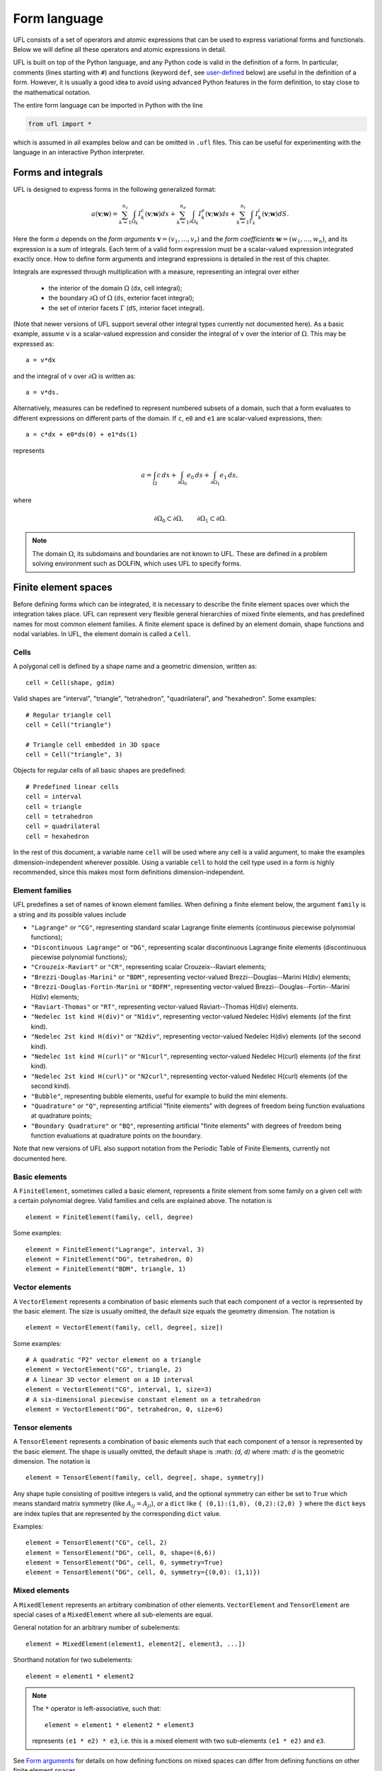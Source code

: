 *************
Form language
*************

UFL consists of a set of operators and atomic expressions that can be
used to express variational forms and functionals.  Below we will define
all these operators and atomic expressions in detail.

UFL is built on top of the Python language, and any Python code is
valid in the definition of a form.
In particular, comments (lines starting with ``#``) and functions
(keyword ``def``, see user-defined_
below) are useful in the definition of a form.  However, it is usually a
good idea to avoid using advanced Python features in the form definition,
to stay close to the mathematical notation.

The entire form language can be imported in Python with the line

.. code-block:: python

   from ufl import *

which is assumed in all examples below and can be omitted in ``.ufl``
files.  This can be useful for experimenting with the language in an
interactive Python interpreter.


Forms and integrals
===================

UFL is designed to express forms in the following generalized format:

.. math::

   a(\mathbf{v}; \mathbf{w})
      =
          \sum_{k=1}^{n_c} \int_{\Omega_k}
                I^c_k(\mathbf{v}; \mathbf{w}) dx
         +     \sum_{k=1}^{n_e} \int_{\partial\Omega_k}
                I^e_k(\mathbf{v}; \mathbf{w}) ds
         +     \sum_{k=1}^{n_i} \int_{\Gamma_k}
                I^i_k(\mathbf{v}; \mathbf{w}) dS.

Here the form :math:`a` depends on the *form arguments* :math:`\mathbf{v} = (v_1,
\ldots, v_r)` and the *form coefficients* :math:`\mathbf{w} = (w_1, \ldots, w_n)`,
and its expression is a sum of integrals.  Each term of a valid form
expression must be a scalar-valued expression integrated exactly once. How
to define form arguments and integrand expressions is detailed in the
rest of this chapter.

Integrals are expressed through multiplication with a measure,
representing an integral over either

    * the interior of the domain :math:`\Omega` (``dx``, cell integral);

    * the boundary :math:`\partial\Omega` of :math:`\Omega` (``ds``, exterior facet integral);

    * the set of interior facets :math:`\Gamma` (``dS``, interior facet integral).

(Note that newer versions of UFL support several other integral
types currently not documented here).
As a basic example, assume ``v`` is a scalar-valued expression and
consider the integral of ``v`` over the interior of :math:`\Omega`. This
may be expressed as::

  a = v*dx

and the integral of ``v`` over :math:`\partial\Omega` is written as::

  a = v*ds.

Alternatively, measures can be redefined to represent numbered subsets of
a domain, such that a form evaluates to different expressions on different
parts of the domain.  If ``c``, ``e0`` and ``e1`` are scalar-valued
expressions, then::

  a = c*dx + e0*ds(0) + e1*ds(1)

represents

.. math::

   a = \int_\Omega c\,dx + \int_{\partial\Omega_0} e_0 \, ds + \int_{\partial\Omega_1} e_1 \, ds,

where

.. math::

   \partial\Omega_0 \subset \partial\Omega, \qquad \partial\Omega_1 \subset \partial\Omega.

.. note::

    The domain :math:`\Omega`, its subdomains and boundaries are not known
    to UFL. These are defined in a problem solving environment such as DOLFIN,
    which uses UFL to specify forms.


Finite element spaces
=====================

Before defining forms which can be integrated, it is necessary to describe
the finite element spaces over which the integration takes place.
UFL can represent very flexible general hierarchies of mixed finite elements,
and has predefined names for most common element families.
A finite element space is defined by an element domain, shape functions and nodal variables.
In UFL, the element domain is called a ``Cell``.

Cells
-----

A polygonal cell is defined by a shape name and a geometric dimension, written as::

  cell = Cell(shape, gdim)

Valid shapes are "interval", "triangle", "tetrahedron", "quadrilateral",
and "hexahedron".  Some examples::

  # Regular triangle cell
  cell = Cell("triangle")

  # Triangle cell embedded in 3D space
  cell = Cell("triangle", 3)

Objects for regular cells of all basic shapes are predefined::

  # Predefined linear cells
  cell = interval
  cell = triangle
  cell = tetrahedron
  cell = quadrilateral
  cell = hexahedron

In the rest of this document, a variable name ``cell`` will be used where
any cell is a valid argument, to make the examples dimension-independent
wherever possible.  Using a variable ``cell`` to hold the cell type used
in a form is highly recommended, since this makes most form definitions
dimension-independent.


Element families
----------------

UFL predefines a set of names of known element families.  When defining
a finite element below, the argument ``family`` is a string and its
possible values include

* ``"Lagrange"`` or ``"CG"``, representing standard scalar
  Lagrange finite elements (continuous piecewise polynomial functions);

* ``"Discontinuous Lagrange"`` or ``"DG"``, representing
  scalar discontinuous Lagrange finite elements (discontinuous piecewise
  polynomial functions);

* ``"Crouzeix-Raviart"`` or ``"CR"``, representing scalar
  Crouzeix--Raviart elements;

* ``"Brezzi-Douglas-Marini"`` or ``"BDM"``, representing
  vector-valued Brezzi--Douglas--Marini H(div) elements;

* ``"Brezzi-Douglas-Fortin-Marini`` or ``"BDFM"``, representing
  vector-valued Brezzi--Douglas--Fortin--Marini H(div) elements;

* ``"Raviart-Thomas"`` or ``"RT"``, representing
  vector-valued Raviart--Thomas H(div) elements.

* ``"Nedelec 1st kind H(div)"`` or ``"N1div"``,
  representing vector-valued Nedelec H(div) elements
  (of the first kind).

* ``"Nedelec 2st kind H(div)"`` or ``"N2div"``,
  representing vector-valued Nedelec H(div) elements
  (of the second kind).

* ``"Nedelec 1st kind H(curl)"`` or ``"N1curl"``, representing
  vector-valued Nedelec H(curl) elements
  (of the first kind).

* ``"Nedelec 2st kind H(curl)"`` or ``"N2curl"``,
  representing vector-valued Nedelec H(curl) elements
  (of the second kind).

* ``"Bubble"``,
  representing bubble elements, useful for example to build the mini elements.

* ``"Quadrature"`` or ``"Q"``, representing artificial "finite elements"
  with degrees of freedom being function evaluations at quadrature points;

* ``"Boundary Quadrature"`` or ``"BQ"``, representing artificial
  "finite elements" with degrees of freedom being function evaluations
  at quadrature points on the boundary.

Note that new versions of UFL also support notation from the Periodic Table
of Finite Elements, currently not documented here.


Basic elements
--------------

A ``FiniteElement``, sometimes called a basic element, represents a
finite element from some family on a given cell with a certain polynomial
degree. Valid families and cells are explained above.
The notation is

::

  element = FiniteElement(family, cell, degree)

Some examples::

  element = FiniteElement("Lagrange", interval, 3)
  element = FiniteElement("DG", tetrahedron, 0)
  element = FiniteElement("BDM", triangle, 1)


Vector elements
---------------

A ``VectorElement`` represents a combination of basic elements such that
each component of a vector is represented by the basic element. The size
is usually omitted, the default size equals the geometry dimension.
The notation is

::

  element = VectorElement(family, cell, degree[, size])

Some examples::

  # A quadratic "P2" vector element on a triangle
  element = VectorElement("CG", triangle, 2)
  # A linear 3D vector element on a 1D interval
  element = VectorElement("CG", interval, 1, size=3)
  # A six-dimensional piecewise constant element on a tetrahedron
  element = VectorElement("DG", tetrahedron, 0, size=6)


Tensor elements
---------------

A ``TensorElement`` represents a combination of basic elements such that
each component of a tensor is represented by the basic element. The
shape is usually omitted, the default shape is :math: `(d, d)` where :math: `d`
is the geometric dimension. The notation is

::

  element = TensorElement(family, cell, degree[, shape, symmetry])

Any shape tuple consisting of positive integers is valid,
and the optional symmetry can either be set to ``True``
which means standard matrix symmetry (like :math:`A_{ij} = A_{ji}`),
or a ``dict`` like ``{ (0,1):(1,0), (0,2):(2,0) }``
where the ``dict`` keys are index tuples that are
represented by the corresponding ``dict`` value.

Examples::

  element = TensorElement("CG", cell, 2)
  element = TensorElement("DG", cell, 0, shape=(6,6))
  element = TensorElement("DG", cell, 0, symmetry=True)
  element = TensorElement("DG", cell, 0, symmetry={(0,0): (1,1)})


Mixed elements
--------------

A ``MixedElement`` represents an arbitrary combination of other elements.
``VectorElement`` and ``TensorElement`` are special cases of a
``MixedElement`` where all sub-elements are equal.

General notation for an arbitrary number of subelements::

  element = MixedElement(element1, element2[, element3, ...])

Shorthand notation for two subelements::

  element = element1 * element2

.. note::

    The ``*`` operator is left-associative, such that::

      element = element1 * element2 * element3

    represents ``(e1 * e2) * e3``, i.e. this is a mixed element with two
    sub-elements ``(e1 * e2)`` and ``e3``.

See `Form arguments`_ for details on how defining
functions on mixed spaces can differ from defining functions on other
finite element spaces.

Examples::

  # Taylor-Hood element
  V = VectorElement("Lagrange", cell, 2)
  P = FiniteElement("Lagrange", cell, 1)
  TH = V * P

  # A tensor-vector-scalar element
  T = TensorElement("Lagrange", cell, 2, symmetry=True)
  V = VectorElement("Lagrange", cell, 1)
  P = FiniteElement("DG", cell, 0)
  ME = MixedElement(T, V, P)

EnrichedElement
---------------

The data type ``EnrichedElement`` represents the vector sum of two
(or more) finite elements.

Example: The Mini element can be constructed as

::

  P1 = VectorElement("Lagrange", "triangle", 1)
  B  = VectorElement("Bubble", "triangle", 3)
  Q  = FiniteElement("Lagrange", "triangle", 1)

  Mini = (P1 + B) * Q

Form arguments
==============

Form arguments are divided in two groups, arguments and
coefficients.  An ``Argument`` represents an
arbitrary basis function in a given discrete finite element space,
while a ``Coefficient`` represents a function in a discrete finite
element space that will be provided by the user at a later stage. The
number of ``Argument``\ s that occur in a ``Form`` equals
the "arity" of the form.

Basis functions
---------------

The data type ``Argument`` represents a basis function on a
given finite element. An ``Argument`` must be created for a
previously declared finite element (simple or mixed)::

  v = Argument(element)

Note that more than one ``Argument`` can be declared for the same
``FiniteElement``. Basis functions are associated with the arguments of
a multilinear form in the order of declaration.

For a ``MixedElement``, the function ``Arguments`` can be used to
construct tuples of ``Argument``\ s, as illustrated here for a mixed
Taylor--Hood element::

  v, q = Arguments(TH)
  u, p = Arguments(TH)

For a ``Argument`` on a ``MixedElement`` (or ``VectorElement``
or ``TensorElement``), the function ``split`` can be used to extract
basis function values on subspaces, as illustrated here for a mixed
Taylor--Hood element::

  vq = Argument(TH)
  v, q = split(up)

This is equivalent to the previous use of ``Arguments``::

  v, q = Arguments(TH)

For convenience, ``TestFunction`` and ``TrialFunction`` are special
instances of ``Argument`` with the property that a ``TestFunction``
will always be the first argument in a form and ``TrialFunction`` will
always be the second argument in a form (order of declaration does
not matter).  Their usage is otherwise the same as for ``Argument``::

  v = TestFunction(element)
  u = TrialFunction(element)
  v, q = TestFunctions(TH)
  u, p = TrialFunctions(TH)


Meshes and function spaces
--------------------------

Note that newer versions of UFL introduce the concept of a
Mesh and a FunctionSpace. These are currently not documented here.


Coefficient functions
---------------------

The data type ``Coefficient`` represents a function belonging to a given
finite element space, that is, a linear combination of basis functions
of the finite element space. A ``Coefficient`` must be declared for a
previously declared ``FiniteElement``::

  f = Coefficient(element)

Note that the order in which ``Coefficient``\ s are declared is important,
directly reflected in the ordering they have among the arguments to each
``Form`` they are part of.

``Coefficient`` is used to represent user-defined functions, including, e.g.,
source terms, body forces, variable coefficients and stabilization terms.
UFL treats each ``Coefficient`` as a linear combination of unknown basis
functions with unknown coefficients, that is, UFL knows nothing about
the concrete basis functions of the element and nothing about the value
of the function.

.. note::

    Note that more than one function can be declared for the same
    ``FiniteElement``. The following example declares two ``Argument``\ s
    and two ``Coefficient``\ s for the same ``FiniteElement``::

      v = Argument(element)
      u = Argument(element)
      f = Coefficient(element)
      g = Coefficient(element)

For a ``Coefficient`` on a ``MixedElement`` (or ``VectorElement`` or
``TensorElement``), the function ``split`` can be used to extract function
values on subspaces, as illustrated here for a mixed Taylor--Hood element::

  up = Coefficient(TH)
  u, p = split(up)

There is a shorthand for this, whose use is similar to ``Arguments``, called
``Coefficients``::

  u, p = Coefficients(TH)

Spatially constant (or discontinuous piecewise constant) functions can
conveniently be represented by ``Constant``, ``VectorConstant``, and
``TensorConstant``::

  c0 = Constant(cell)
  v0 = VectorConstant(cell)
  t0 = TensorConstant(cell)

These three lines are equivalent with first defining
DG0 elements and then defining a ``Coefficient``
on each, illustrated here::

  DG0 = FiniteElement("Discontinuous Lagrange", cell, 0)
  DG0v = VectorElement("Discontinuous Lagrange", cell, 0)
  DG0t = TensorElement("Discontinuous Lagrange", cell, 0)

  c1 = Coefficient(DG0)
  v1 = Coefficient(DG0v)
  t1 = Coefficient(DG0t)

Basic Datatypes
===============

UFL expressions can depend on some other quantities in addition to the
functions and basis functions described above.

Literals and geometric quantities
---------------------------------

Some atomic quantities are derived from the cell.  For example, the
(global) spatial coordinates are available as a vector valued expression
``SpatialCoordinate(cell)``::

  # Linear form for a load vector with a sin(y) coefficient
  v = TestFunction(element)
  x = SpatialCoordinate(cell)
  L = sin(x[1])*v*dx

Another quantity is the (outwards pointing) facet normal ``FacetNormal(cell)``.
The normal vector is only defined on the boundary, so it can't be used
in a cell integral.

Example functional ``M``, an integral of the normal component of a
function ``g`` over the boundary::

  n = FacetNormal(cell)
  g = Coefficient(VectorElement("CG", cell, 1))
  M = dot(n, g)*ds

Python scalars (int, float) can be used anywhere a scalar expression
is allowed. Another literal constant type is ``Identity`` which
represents an :math:`n\times n` unit matrix of given size :math:`n`,
as in this example::

  # Geometric dimension
  d = cell.geometric_dimension()

  # d x d identiy matrix
  I = Identity(d)

  # Kronecker delta
  delta_ij = I[i,j]


Indexing and tensor components
==============================

UFL supports index notation, which is often a convenient way to
express forms. The basic principle of index notation is that summation
is implicit over indices repeated twice in each term of an expression.
The following examples illustrate the index notation, assuming that
each of the variables ``i`` and ``j`` has been declared as
a free ``Index``:

* ``v[i]*w[i]``: :math:`\sum_{i=0}^{n-1} v_i w_i = \mathbf{v}\cdot\mathbf{w}`

* ``Dx(v, i)*Dx(w, i)``:
  :math:`\sum_{i=0}^{d-1} \frac{\partial v}{\partial x_i} \frac{\partial w}{\partial x_i}
  = \nabla v \cdot \nabla w`

* ``Dx(v[i], i)``: :math:`\sum_{i=0}^{d-1}
  \frac{\partial v_i}{\partial x_i} = \nabla \cdot v`

* ``Dx(v[i], j)*Dx(w[i], j)``: :math:`\sum_{i=0}^{n-1} \sum_{j=0}^{d-1}
  \frac{\partial v_i}{\partial x_j} \frac{\partial w_i}{\partial x_j}
  = \nabla \mathbf{v} : \nabla \mathbf{w}`

Here we will try to very briefly summarize the basic concepts of tensor
algebra and index notation, just enough to express the operators in UFL.

Assuming an Euclidean space in :math:`d` dimensions with :math:`1 \le
d \le 3`, and a set of orthonormal basis vectors :math:`\mathbf{i}_i` for :math:`i
\in {0, \ldots, d-1 }`, we can define the dot product of any two basis
functions as

.. math::

   \mathbf{i}_{i} \cdot \mathbf{i}_{j} = \delta_{ij},

where :math:`\delta_{ij}` is the Kronecker delta

.. math::

   \delta_{ij}
   \equiv
   \begin{cases}
   1, \quad i = j, \\
   0, \quad \text{otherwise}.
   \end{cases}

A rank 1 tensor (vector) quantity :math:`\mathbf{v}` can be represented in
terms of unit vectors and its scalar components in that basis.  In tensor
algebra it is common to assume implicit summation over indices repeated
twice in a product:

.. math::

   \mathbf{v} = v_k \mathbf{i}_k \equiv \sum_k v_k \mathbf{i}_k.

Similarly, a rank two tensor (matrix) quantity :math:`\mathbf{A}` can
be represented in terms of unit matrices, that is outer products of
unit vectors:

.. math::

   \mathbf{A} = A_{ij} \mathbf{i}_i \mathbf{i}_j \equiv \sum_i \sum_j A_{ij} \mathbf{i}_i \mathbf{i}_j .

This generalizes to tensors of arbitrary rank:

.. math::

   \mathcal{C} &= C_\iota \mathbf{i}_{\iota_0} \otimes \cdots \otimes \mathbf{i}_{\iota_{r-1}} \\
    &\equiv \sum_{\iota_0} \cdots \sum_{\iota_{r-1}}
    C_\iota \mathbf{i}_{\iota_0}\otimes\cdots \otimes \mathbf{i}_{\iota_{r-1}},

where :math:`\mathcal{C}` is a rank :math:`r` tensor and :math:`\iota`
is a multi-index of length :math:`r`.

When writing equations on paper, a mathematician can easily switch
between the :math:`\mathbf{v}` and :math:`v_i` representations without
stating it explicitly. This is possible because of flexible notation
and conventions. In a programming language, we can't use the boldface
notation which associates :math:`\mathbf{v}` and :math:`v` by convention,
and we can't always interpret such conventions unambiguously.  Therefore,
UFL requires that an expression is explicitly mapped from its tensor
representation (:math:`\mathbf{v}`, :math:`\mathbf{A}`) to its component
representation (:math:`v_i`, :math:`A_{ij}`) and back.  This is done using
``Index`` objects, the indexing operator (``v[i]``) and the function
``as_tensor``.  More details on these follow.

In the following descriptions of UFL operator syntax, i-l and p-s are
assumed to be predefined indices, and unless otherwise specified the name
v refers to some vector valued expression, and the name A refers to some
matrix valued expression.  The name C refers to a tensor expression of
arbitrary rank.

Defining indices
----------------

A set of indices ``i``, ``j``, ``k``, ``l`` and ``p``, ``q``, ``r``,
``s`` are predefined, and these should be enough for many applications.
Examples will usually use these objects instead of creating new ones to
conserve space.

The data type ``Index`` represents an index used for subscripting
derivatives or taking components of non-scalar expressions.
To create indices you can either make a single one using ``Index()``
or make several at once conveniently using ``indices(n)``::

  i = Index()
  j, k, l = indices(3)

Each of these represents an ``index range`` determined by the context;
if used to subscript a tensor-valued expression, the range is given
by the shape of the expression, and if used to subscript a derivative,
the range is given by the dimension :math:`d` of the underlying shape
of the finite element space.  As we shall see below, indices can be a
powerful tool when used to define forms in tensor notation.


.. note:: Advanced usage

  If using UFL inside DOLFIN or another larger programming environment,
  it is a good idea to define your indices explicitly just before your
  form uses them, to avoid name collisions.  The definition of the
  predefined indices is simply::

    i, j, k, l = indices(4)
    p, q, r, s = indices(4)

.. note:: Advanced usage

  Note that in the old FFC notation, the definition ::

    i = Index(0)

  meant that the value of the index remained constant.  This does not mean
  the same in UFL, and this notation is only meant for internal usage.
  Fixed indices are simply integers instead::

    i = 0


Taking components of tensors
----------------------------

Basic fixed indexing of a vector valued expression v or matrix valued
expression A:

* ``v[0]``: component access, representing the scalar value of the first
  component of v

* ``A[0,1]``: component access, representing the scalar value of the
  first row, second column of A


Basic indexing:

* ``v[i]``: component access, representing the scalar value of some
  component of v
* ``A[i,j]``: component access, representing the scalar value of some
  component i,j of A

More advanced indexing:

* ``A[i,0]``: component access, representing the scalar value of some
  component i of the first column of A

* ``A[i,:]``: row access, representing some row i of A, i.e. rank(A[i,:]) == 1

* ``A[:,j]``: column access, representing some column j of A,
  i.e. rank(A[:,j]) == 1

* ``C[...,0]``: subtensor access, representing the subtensor of A with
  the last axis fixed, e.g., A[...,0] == A[:,0]

* ``C[j,...]``: subtensor access, representing the subtensor of A with
  the first axis fixed, e.g., A[j,...] == A[j,:]


Making tensors from components
------------------------------

If you have expressions for scalar components of a tensor and wish to
convert them to a tensor, there are two ways to do it. If you have a
single expression with free indices that should map to tensor axes,
like mapping :math:`v_k` to :math:`\mathbf{v}` or :math:`A_{ij}` to
:math:`\mathbf{A}`, the following examples show how this is done::

  vk = Identity(cell.geometric_dimension())[0,k]
  v = as_tensor(vk, (k,))

  Aij = v[i]*u[j]
  A = as_tensor(Aij, (i,j))

Here ``v`` will represent unit vector :math:`\mathbf{i}_0`, and ``A``
will represent the outer product of ``v`` and ``u``.

If you have multiple expressions without indices, you can build tensors
from them just as easily, as illustrated here::

  v = as_vector([1.0, 2.0, 3.0])
  A = as_matrix([[u[0], 0], [0, u[1]]])
  B = as_matrix([[a+b for b in range(2)] for a in range(2)])

Here ``v``, ``A`` and ``B`` will represent the expressions

.. math::

   \mathbf{v} &= \mathbf{i}_0 + 2 \mathbf{i}_1 + 3 \mathbf{i}_2, \\
   \mathbf{A} &= \begin{bmatrix} u_0 & 0 \\ 0 & u_1 \end{bmatrix}, \\
   \mathbf{B} &= \begin{bmatrix} 0 & 1 \\ 1 & 2 \end{bmatrix}.

Note that the function ``as_tensor`` generalizes from vectors to tensors
of arbitrary rank, while the alternative functions ``as_vector`` and
``as_matrix`` work the same way but are only for constructing vectors
and matrices.  They are included for readability and convenience.


Implicit summation
------------------

Implicit summation can occur in only a few situations.  A product of
two terms that shares the same free index is implicitly treated as a
sum over that free index:

* ``v[i]*v[i]``: :math:`\sum_i v_i v_i`
* ``A[i,j]*v[i]*v[j]``: :math:`\sum_j (\sum_i A_{ij} v_i) v_j`

A tensor valued expression indexed twice with the same free index is
treated as a sum over that free index:

* ``A[i,i]``: :math:`\sum_i A_{ii}`
* ``C[i,j,j,i]``: :math:`\sum_i \sum_j C_{ijji}`

The spatial derivative, in the direction of a free index, of an expression
with the same free index, is treated as a sum over that free index:

* ``v[i].dx(i)``: :math:`\sum_i \frac{d(v_{i})}{dx_i}`
* ``A[i,j].dx(i)``: :math:`\sum_i \frac{d(A_{ij})}{dx_i}`

Note that these examples are some times written :math:`v_{i,i}` and
:math:`A_{ij,i}` in pen-and-paper index notation.


Basic algebraic operators
=========================

The basic algebraic operators ``+``, ``-``, ``*``, ``/`` can be used
freely on UFL expressions. They do have some requirements on their
operands, summarized here:

Addition or subtraction, ``a + b`` or ``a - b``:

* The operands ``a`` and ``b`` must have the same shape.
* The operands ``a`` and ``b`` must have the same set of free indices.

Division, ``a / b``:

* The operand ``b`` must be a scalar expression.

* The operand ``b`` must have no free indices.

* The operand ``a`` can be non-scalar with free indices, in which division
  represents scalar division of all components with the scalar ``b``.

Multiplication, ``a * b``:

* The only non-scalar operations allowed is scalar-tensor,
  matrix-vector and matrix-matrix multiplication.

* If either of the operands have any free indices, both must be scalar.

* If any free indices are repeated, summation is implied.


Basic nonlinear functions
=========================

Some basic nonlinear functions are also available, their meaning mostly
obvious.

* ``abs(f)``: the absolute value of f.

* ``sign(f)``: the sign of f (+1 or -1).

* ``pow(f, g)`` or ``f**g``: f to the power g, :math:`f^g`

* ``sqrt(f)``: square root, :math:`\sqrt{f}`

* ``exp(f)``: exponential of f

* ``ln(f)``: natural logarithm of f

* ``cos(f)``: cosine of f

* ``sin(f)``: sine of f

* ``tan(f)``: tangent of f

* ``cosh(f)``: hyperbolic cosine of f

* ``sinh(f)``: hyperbolic sine of f

* ``tanh(f)``: hyperbolic tangent of f

* ``acos(f)``: inverse cosine of f

* ``asin(f)``: inverse sine of f

* ``atan(f)``: inverse tangent of f

* ``atan2(f1, f2)``: inverse tangent of (f1/f2)

* ``erf(f)``: error function of f, :math:`{2\over\sqrt{\pi}} \int_0^f \exp(-t^2) \mathop{dt}`

* ``bessel_J(nu, f)``: Bessel function of the first kind, :math:`J_\nu(f)`

* ``bessel_Y(nu, f)``: Bessel function of the second kind, :math:`Y_\nu(f)`

* ``bessel_I(nu, f)``: Modified Bessel function of the first kind, :math:`I_\nu(f)`

* ``bessel_K(nu, f)``: Modified Bessel function of the second kind, :math:`K_\nu(f)`

These functions do not accept non-scalar operands or operands with free
indices or ``Argument`` dependencies.


Tensor algebra operators
========================

``transpose``
-------------

The transpose of a matrix A can be written as::

  AT = transpose(A)
  AT = A.T
  AT = as_matrix(A[i,j], (j,i))

The definition of the transpose is

.. math::

   \mathtt{AT[i,j]} \leftrightarrow (A^{\top})_{ij} = A_{ji}

For transposing higher order tensor expressions, index notation can
be used::

  AT = as_tensor(A[i,j,k,l], (l,k,j,i))

``tr``
------

The trace of a matrix A is the sum of the diagonal entries.  This can
be written as::

  t = tr(A)
  t = A[i,i]

The definition of the trace is

.. math::

  \mathtt{tr(A)} \leftrightarrow \mathrm{tr} \mathbf{A} = A_{ii} = \sum_{i=0}^{n-1} A_{ii}.

``dot``
-------

The dot product of two tensors a and b can be written::

  # General tensors
  f = dot(a, b)

  # Vectors a and b
  f = a[i]*b[i]

  # Matrices a and b
  f = as_matrix(a[i,k]*b[k,j], (i,j))

The definition of the dot product of unit vectors is (assuming an
orthonormal basis for a Euclidean space):

.. math::

  \mathbf{i}_i \cdot \mathbf{i}_j = \delta_{ij}

where :math:`\delta_{ij}` is the Kronecker delta function.
The dot product of higher order tensors follow from this, as illustrated
with the following examples.

An example with two vectors

.. math::

   \mathbf{v} \cdot \mathbf{u} = (v_i \mathbf{i}_i) \cdot (u_j \mathbf{i}_j)
        = v_i u_j (\mathbf{i}_i \cdot \mathbf{i}_j) = v_i u_j \delta_{ij} = v_i u_i

An example with a tensor of rank two

.. math::

  \mathbf{A} \cdot \mathbf{B}
  &= (A_{ij} \mathbf{i}_i \mathbf{i}_j) \cdot (B_{kl} \mathbf{i}_k \mathbf{i}_l) \\
  &= (A_{ij}B_{kl}) \mathbf{i}_i(\mathbf{i}_j \cdot \mathbf{i}_k) \mathbf{i}_l \\
  &= (A_{ij}B_{kl}\delta_{jk}) \mathbf{i}_i \mathbf{i}_l \\
  &= A_{ik}B_{kl} \mathbf{i}_i \mathbf{i}_l.

This is the same as a matrix-matrix multiplication.

An example with a vector and a tensor of rank two

.. math::

   \mathbf{v} \cdot \mathbf{A}
   &= (v_j \mathbf{i}_j) \cdot (A_{kl} \mathbf{i}_k \mathbf{i}_l) \\
   &= (v_j A_{kl}) (\mathbf{i}_j \cdot \mathbf{i}_k) \mathbf{i}_l \\
   &= (v_j A_{kl}\delta_{jk}) \mathbf{i}_l \\
   &= v_k A_{kl} \mathbf{i}_l

This is the same as a vector-matrix multiplication.

This generalizes to tensors of arbitrary rank:
the dot product applies to the last axis of a and the first axis of b.
The tensor rank of the product is rank(a)+rank(b)-2.

``inner``
---------

The inner product is a contraction over all axes of a and b, that is
the sum of all component-wise products.  The operands must have exactly the
same dimensions.  For two vectors it is equivalent to the dot product.

If :math:`\mathbf{A}` and :math:`\mathbf{B}` are rank two tensors and
:math:`\mathcal{C}` and :math:`\mathcal{D}` are rank 3 tensors
their inner products are

.. math::
   \mathbf{A} : \mathbf{B}   &= A_{ij} B_{ij}
   \\
   \mathcal{C} : \mathcal{D} &= C_{ijk} D_{ijk}

Using UFL notation, the following sets of declarations are equivalent::

  # Vectors
  f = dot(a, b)
  f = inner(a, b)
  f = a[i]*b[i]

  # Matrices
  f = inner(A, B)
  f = A[i,j]*B[i,j]

  # Rank 3 tensors
  f = inner(C, D)
  f = C[i,j,k]*D[i,j,k]


``outer``
---------

The outer product of two tensors a and b can be written::

  A = outer(a, b)

The general definition of the outer product of two tensors
:math:`\mathcal{C}` of rank :math:`r` and :math:`\mathcal{D}` of rank
:math:`s` is

.. math::

   \mathcal{C} \otimes \mathcal{D}
    =
    C_{\iota^a_0 \ldots \iota^a_{r-1}} D_{\iota^b_0 \ldots\iota^b_{s-1}}
    \mathbf{i}_{\iota^a_0}\otimes\cdots\otimes\mathbf{i}_{\iota^a_{r-2}}
    \otimes
    \mathbf{i}_{\iota^b_1} \otimes \cdots \otimes \mathbf{i}_{\iota^b_{s-1}}

Some examples with vectors and matrices are easier to understand:

.. math::

   \mathbf{v} \otimes \mathbf{u} = v_i u_j \mathbf{i}_i \mathbf{i}_j, \\
   \mathbf{v} \otimes \mathbf{B} = v_i B_{kl} \mathbf{i}_i \mathbf{i}_k \mathbf{i}_l, \\
   \mathbf{A} \otimes \mathbf{B} = A_{ij} B_{kl} \mathbf{i}_i \mathbf{i}_j \mathbf{i}_k \mathbf{i}_l .

The outer product of vectors is often written simply as

.. math::

   \mathbf{v} \otimes \mathbf{u} = \mathbf{v} \mathbf{u},

which is what we have done with :math:`\mathbf{i}_i \mathbf{i}_j` above.

The rank of the outer product is the sum of the ranks of the operands.

``cross``
---------

The operator ``cross`` accepts as arguments two logically vector-valued
expressions and returns a vector which is the cross product (vector
product) of the two vectors:

.. math::

   \mathtt{cross(v, w)} \leftrightarrow \mathbf{v} \times \mathbf{w}
  = (v_1 w_2 - v_2 w_1, v_2 w_0 - v_0 w_2, v_0 w_1 - v_1 w_0)

Note that this operator is only defined for vectors of length three.

``det``
-------

The determinant of a matrix A can be written as

::

  d = det(A)

``dev``
-------

The deviatoric part of matrix A can be written as

::

  B = dev(A)

The definition is

.. math::

  {\rm dev} \mathbf{A} = \mathbf{A} - \frac{\mathbf{A}_{ii}}{d} \mathbf{I}

where :math:`d` is the rank of matrix A and :math:`\mathbf{I}` is the identity matrix.

``sym``
-------

The symmetric part of A can be written as

::

  B = sym(A)

The definition is

.. math::

  {\rm sym} \mathbf{A} = \frac{1}{2}(\mathbf{A} + \mathbf{A}^T)

``skew``
--------

The skew symmetric part of A can be written as

::

  B = skew(A)

The definition is

.. math::

   {\rm skew} \mathbf{A} = \frac{1}{2}(\mathbf{A} - \mathbf{A}^T)


``cofac``
---------

The cofactor of a matrix A can be written as

::

  B = cofac(A)

The definition is

.. math::

   {\rm cofac} \mathbf{A} = \det (\mathbf{A}) \mathbf{A}^{-1}

The implementation of this is currently rather crude, with a hardcoded
symbolic expression for the cofactor.  Therefore, this is limited to 1x1,
2x2 and 3x3 matrices.

``inv``
-------

The inverse of matrix A can be written as

::

  Ainv = inv(A)

The implementation of this is currently rather crude, with a hardcoded
symbolic expression for the inverse.  Therefore, this is limited to 1x1,
2x2 and 3x3 matrices.


Differential Operators
======================

Three different kinds of derivatives are currently supported: spatial
derivatives, derivatives w.r.t. user defined variables, and derivatives
of a form or functional w.r.t. a function.


Basic spatial derivatives
-------------------------

Spatial derivatives hold a special physical meaning in partial differential equations
and there are several ways to express those. The basic way is::

  # Derivative w.r.t. x_2
  f = Dx(v, 2)
  f = v.dx(2)
  # Derivative w.r.t. x_i
  g = Dx(v, i)
  g = v.dx(i)

If ``v`` is a scalar expression, ``f`` here is the scalar derivative of
``v`` with respect to spatial direction :math:`z`.  If ``v`` has no free indices, ``g``
is the scalar derivative in spatial direction :math:`x_i`, and ``g``
has the free index ``i``.  This can be expressed compactly as :math:`v_{,i}`:

.. math::

   f = \frac{\partial v}{\partial x_2} = v_{,2}, \\
   g = \frac{\partial v}{\partial x_i} = v_{,i}.

If the expression to be differentiated w.r.t. :math:`x_i` has ``i``
as a free-index, implicit summation is implied::

  # Sum of derivatives w.r.t. x_i for all i
  g = Dx(v[i], i)
  g = v[i].dx(i)

Here ``g`` will represent the sum of derivatives
w.r.t. :math:`x_i` for all ``i``, that is

.. math::

   g = \sum_i \frac{\partial v}{\partial x_i} = v_{i,i}.

.. note::

    `v[i].dx(i)` and :math:`v_{i,i}` with compact notation denote implicit summation.


Compound spatial derivatives
----------------------------

UFL implements several common differential operators.  The notation is
simple and their names should be self-explanatory::

  Df = grad(f)
  df = div(f)
  cf = curl(v)
  rf = rot(f)

The operand ``f`` can have no free indices.

Gradient
--------

The gradient of a scalar :math:`u` is defined as

.. math::

   \mathrm{grad}(u) \equiv \nabla u =
   \sum_{k=0}^{d-1} \frac{\partial u}{\partial x_k} \mathbf{i}_k,

which is a vector of all spatial partial derivatives of :math:`u`.

The gradient of a vector :math:`\mathbf{v}` is defined as

.. math::

   \mathrm{grad}(\mathbf{v}) \equiv \nabla \mathbf{v}
   = \frac{\partial v_i}{\partial x_j} \mathbf{i}_i \mathbf{i}_j,

which, written componentwise, reads

.. math::

   \mathbf{A} = \nabla \mathbf{v}, \qquad A_{ij} = v_{i,j}

In general for a tensor :math:`\mathbf{A}` of rank :math:`r` the definition is

.. math::

   {\rm grad}(\mathbf{A}) \equiv \nabla \mathbf{A}
   = (\frac{\partial}{\partial x_i}) (A_\iota\mathbf{i}_{\iota_0}
   \otimes\cdots\otimes \mathbf{i}_{\iota_{r-1}}) \otimes \mathbf{i}_i
   = \frac{\partial A_\iota}{\partial x_i} \mathbf{i}_{\iota_0}
   \otimes \cdots \otimes \mathbf{i}_{\iota_{r-1}} \otimes \mathbf{i}_i,

where :math:`\iota` is a multi-index of length :math:`r`.

In UFL, the following pairs of declarations are equivalent::

  Dfi = grad(f)[i]
  Dfi = f.dx(i)

  Dvi = grad(v)[i, j]
  Dvi = v[i].dx(j)

  DAi = grad(A)[..., i]
  DAi = A.dx(i)

for a scalar expression ``f``, a vector expression ``v``, and a tensor
expression ``A`` of arbitrary rank.

Divergence
----------

The divergence of any nonscalar (vector or tensor) expression :math:`\mathbf{A}`
is defined as the contraction of the partial derivative over the last
axis of the expression.

The divergence of a vector :math:`\mathbf{v}` is defined as

.. math::

   \mathrm{div}(\mathbf{v}) \equiv \nabla\cdot\mathbf{v}
   = \sum_{k=0}^{d-1}\frac{\partial v_i}{\partial x_i}

In UFL, the following declarations are equivalent::

  dv = div(v)
  dv = v[i].dx(i)

  dA = div(A)
  dA = A[..., i].dx(i)

for a vector expression v and a tensor expression A.

Curl and rot
------------

The operator ``curl`` or ``rot`` accepts as argument a vector-valued expression
and returns its curl

.. math::

    \mathrm{curl}(\mathbf{v}) = \nabla \times \mathbf{v}
      = (\frac{\partial v_2}{\partial x_1} - \frac{\partial v_1}{\partial x_2},
      \frac{\partial v_0}{\partial x_2} - \frac{\partial v_2}{\partial x_0},
      \frac{\partial v_1}{\partial x_0} - \frac{\partial v_0}{\partial x_1}).

.. note::
    The `curl` or `rot` operator is only defined for vectors of length three.

In UFL, the following declarations are equivalent::

  omega = curl(v)
  omega = rot(v)


Variable derivatives
--------------------

UFL also supports differentiation with respect to user defined
variables. A user defined variable can be any expression that is defined
as a variable.


The notation is illustrated here::

  # Define some arbitrary expression
  u = Coefficient(element)
  w = sin(u**2)

  # Annotate expression w as a variable that can be used by "diff"
  w = variable(w)

  # This expression is a function of w
  F = w**2

  # The derivative of expression F w.r.t. the variable w
  dF = diff(F, w)  # == 2*w

Note that the variable ``w`` still represents the same expression.

This can be useful for example to implement material laws in
hyperelasticity where the stress tensor is derived from a Helmholtz
strain energy function.

Currently, UFL does not implement time in any particular way,
but differentiation w.r.t. time can be done without this support
through the use of a constant variable t::

  t = variable(Constant(cell))
  f = sin(x[0])**2 * cos(t)
  dfdt = diff(f, t)


Functional derivatives
----------------------

The third and final kind of derivative are derivatives of functionals
or forms w.r.t. to a ``Coefficient``.  This is described in more detail in the
section `AD`_ about form transformations.

DG operators
============

UFL provides operators for implementation of discontinuous Galerkin
methods. These include the evaluation of the jump and average
of a function (or in general an expression) over the interior facets
(edges or faces) of a mesh.

Restriction: ``v('+')`` and ``v('-')``
-----------------------------------------------------------

When integrating over interior facets (``*dS``), one may restrict
expressions to the positive or negative side of the facet::

  element = FiniteElement("Discontinuous Lagrange", tetrahedron, 0)

  v = TestFunction(element)
  u = TrialFunction(element)

  f = Coefficient(element)

  a = f('+')*dot(grad(v)('+'), grad(u)('-'))*dS

Restriction may be applied to functions of any finite element space but
will only have effect when applied to expressions that are discontinuous
across facets.

Jump: ``jump(v)``
-----------------

The operator ``jump`` may be used to express the jump of a
function across a common facet of two cells. Two versions of the
``jump`` operator are provided.

If called with only one argument, then the ``jump`` operator
evaluates to the difference between the restrictions of the given
expression on the positive and negative sides of the facet:

.. math::

   \mathtt{jump(v)} \leftrightarrow [[ v ]] = v^+ - v^-

If the expression ``v`` is scalar, then ``jump(v)`` will also be
scalar, and if ``v`` is vector-valued, then ``jump(v)`` will also be
vector-valued.

If called with two arguments, ``jump(v, n)`` evaluates to the
jump in ``v`` weighted by ``n``. Typically, ``n`` will
be chosen to represent the unit outward normal of the facet (as seen
from each of the two neighboring cells). If ``v`` is scalar, then
``jump(v, n)`` is given by

.. math::

   \mathtt{jump(v, n)} \leftrightarrow [[ v ]]_n = v^+ n^+ + v^- n^-

If ``v`` is vector-valued, then ``jump(v, n)`` is given by

.. math::

   \mathtt{jump(v, n)} \leftrightarrow [[ v ]]_n = v^+ \cdot n^+ + v^- \cdot n^-

Thus, if the expression ``v`` is scalar, then ``jump(v, n)`` will
be vector-valued, and if ``v`` is vector-valued, then ``jump(v, n)`` will be scalar.

Average: ``avg(v)``
-------------------

The operator ``avg`` may be used to express the average
of an expression across a common facet of two cells:

.. math::

   \mathtt{avg(v)} \leftrightarrow [[ v ]] = \frac{1}{2} (v^+ + v^-)

The expression ``avg(v)`` has the same value shape as the expression ``v``.

Conditional Operators
=====================

Conditional
-----------

UFL has limited support for branching, but for some PDEs it is needed.
The expression ``c`` in::

  c = conditional(condition, true_value, false_value)

evaluates to ``true_value`` at run-time if ``condition``
evaluates to true, or to ``false_value`` otherwise.

This corresponds to the C++ syntax ``(condition ? true_value: false_value)``,
or the Python syntax ``(true_value if condition else false_value)``.

Conditions
----------

* ``eq(a, b)`` must be used in place of the notation ``a == b``
* ``ne(a, b)`` must be used in place of the notation ``a != b``
* ``le(a, b)`` is equivalent to ``a <= b``
* ``ge(a, b)`` is equivalent to ``a >= b``
* ``lt(a, b)`` is equivalent to ``a < b``
* ``gt(a, b)`` is equivalent to ``a > b``

.. note::

  Because of details in the way Python behaves, we cannot overload
  the == operator, hence these named operators.

.. _user-defined:

User-defined operators
======================

A user may define new operators, using standard Python syntax. As an
example, consider the strain-rate operator :math:`\epsilon` of linear elasticity,
defined by

.. math::

   \epsilon(v) = \frac{1}{2} (\nabla v + (\nabla v)^{\top}).

This operator can be implemented as a function using the Python ``def``
keyword::

  def epsilon(v):
      return 0.5*(grad(v) + grad(v).T)

Alternatively, using the shorthand ``lambda`` notation, the
strain operator may be defined as follows::

  epsilon = lambda v: 0.5*(grad(v) + grad(v).T)


Form Transformations
====================

When you have defined a ``Form``, you can derive new related
forms from it automatically. UFL defines a set of common
form transformations described in this section.


Replacing arguments of a Form
-----------------------------

The function ``replace`` lets you replace terminal objects with
other values, using a mapping defined by a Python dicaionaryt. This can be
used for example to replace a ``Coefficient`` with a fixed value for
optimized runtime evaluation.

Example::

  f = Coefficient(element)
  g = Coefficient(element)
  c = Constant(cell)
  a = f*g*v*dx
  b = replace(a, { f: 3.14, g: c })

The replacement values must have the same basic properties as the original
values, in particular value shape and free indices.


Action of a form on a function
------------------------------

The action of a bilinear form :math:`a` is defined as

.. math::

   b(v; w) = a(v, w)

The action of a linear form :math:`L` is defined as

.. math::

   f(;w) = L(w)

This operation is implemented in UFL simply by replacing the rightmost
basis function (trial function for `a`, test function for `L`)
in a ``Form``, and is used like this::

  L = action(a, w)
  f = action(L, w)

To give a concrete example, these declarations are equivalent::

  a = inner(grad(u), grad(v))*dx
  L = action(a, w)

  a = inner(grad(u), grad(v))*dx
  L = inner(grad(w), grad(v))*dx

If a is a rank 2 form used to assemble the matrix A, L is a rank 1
form that can be used to assemble the vector :math:`b = Ax` directly.
This can be used to define both the form of a matrix and the form of its
action without code duplication, and for the action of a Jacobi matrix
computed using derivative.

If L is a rank 1 form used to assemble the vector b, f is a functional
that can be used to assemble the scalar value :math:`f = b \cdot w`
directly. This operation is sometimes used in, e.g., error control with L
being the residual equation and w being the solution to the dual problem.
(However, the discrete vector for the assembled residual equation will
typically be available, so doing the dot product using linear algebra
would be faster than using this feature.)


Energy norm of a bilinear form
-------------------------------

The functional representing the energy norm :math:`|v|_A = v^T A v` of
a matrix A assembled from a form :math:`a` can be computed with::

  f = energy_norm(a, w)

which is equivalent to::

  f = action(action(a, w), w)


Adjoint of a bilinear form
---------------------------

The adjoint :math:`a'` of a bilinear form :math:`a` is defined as

.. math::

   a'(u,v) = a(v,u).

This operation is implemented in UFL simply by swapping test and trial
functions in a ``Form``, and is used like this::

  aprime = adjoint(a)


Linear and bilinear parts of a form
-----------------------------------

Sometimes it is useful to write an equation on the format

.. math::

   a(v,u) - L(v) = 0.

Before assembly, we need to extract the forms corresponding to the left
hand side and right hand side. This corresponds to extracting the bilinear and linear
terms of the form respectively, or separating the terms that depend on both a test
and a trial function on one side and the terms that depend on only a
test function on the other.

This is easily done in UFL using ``lhs`` and ``rhs``::

  b = u*v*dx - f*v*dx
  a, L = lhs(b), rhs(b)

Note that ``rhs`` multiplies the extracted terms by -1,
corresponding to moving them from left to right, so this is equivalent to

::

  a = u*v*dx
  L = f*v*dx

As a slightly more complicated example, this formulation::

  F = v*(u - w)*dx + k*dot(grad(v), grad(0.5*(w + u)))*dx
  a, L = lhs(F), rhs(F)

is equivalent to

::

  a = v*u*dx + k*dot(grad(v), 0.5*grad(u))*dx
  L = v*w*dx - k*dot(grad(v), 0.5*grad(w))*dx


.. _AD:

Automatic functional differentiation
------------------------------------

UFL can compute derivatives of functionals or forms w.r.t. to a
``Coefficient``.  This functionality can be used for example to linearize
your nonlinear residual equation automatically, or derive a linear system
from a functional, or compute sensitivity vectors w.r.t. some coefficient.

A functional can be differentiated to obtain a linear form,

.. math::

   F(v; w) = \frac{d}{dw} f(;w)

and a linear form can be differentiated to obtain the bilinear form
corresponding to its Jacobi matrix.

.. note::
   Note  that by "linear form" we only mean a form that is linear
   in its test function, not in the function you differentiate with respect to.

.. math::

   J(v, u; w) = \frac{d}{dw} F(v; w).

The UFL code to express this is (for a simple functional
:math:`f(w)=\int_\Omega \frac 1 2 w^2\,dx`)

::

  f = (w**2)/2 * dx
  F = derivative(f, w, v)
  J = derivative(F, w, u)

which is equivalent to

::

  f = (w**2)/2 * dx
  F = w*v*dx
  J = u*v*dx

Assume in the following examples that

::

  v = TestFunction(element)
  u = TrialFunction(element)
  w = Coefficient(element)

The stiffness matrix can be computed from the functional
:math:`\int_\Omega \nabla w : \nabla w \, dx`, by
                              
::

  f = inner(grad(w), grad(w))/2 * dx
  F = derivative(f, w, v)
  J = derivative(F, w, u)

which is equivalent to

::

  f = inner(grad(w), grad(w))/2 * dx
  F = inner(grad(w), grad(v)) * dx
  J = inner(grad(u), grad(v)) * dx

Note that here the basis functions are provided explicitly, which is
sometimes necessary, e.g., if part of the form is linearlized manually
as in

::

  g = Coefficient(element)
  f = inner(grad(w), grad(w))*dx
  F = derivative(f, w, v) + dot(w-g,v)*dx
  J = derivative(F, w, u)

Derivatives can also be computed w.r.t. functions in mixed spaces.
Consider this example, an implementation of the harmonic map equations
using automatic differentiation::

  X = VectorElement("Lagrange", cell, 1)
  Y = FiniteElement("Lagrange", cell, 1)

  x = Coefficient(X)
  y = Coefficient(Y)

  L = inner(grad(x), grad(x))*dx + dot(x,x)*y*dx

  F = derivative(L, (x,y))
  J = derivative(F, (x,y))

Here ``L`` is defined as a functional with two coefficient functions
``x`` and ``y`` from separate finite element spaces.  However, ``F`` and
``J`` become linear and bilinear forms respectively with basis functions
defined on the mixed finite element

::

  M = X + Y

There is a subtle difference between defining ``x`` and ``y``
separately and this alternative implementation
(reusing the elements ``X``, ``Y``, ``M``)::

  u = Coefficient(M)
  x, y = split(u)

  L = inner(grad(x), grad(x))*dx + dot(x,x)*y*dx

  F = derivative(L, u)
  J = derivative(F, u)

The difference is that the forms here have *one* coefficient function
``u`` in the mixed space, and the forms above have *two* coefficient
functions ``x`` and ``y``.

TODO: Move this to implementation part?
If you wonder how this is all done, a brief explanation follows.
Recall that a ``Coefficient`` represents a
sum of unknown coefficients multiplied with unknown
basis functions in some finite element space.

.. math::

   w(x) = \sum_k w_k \phi_k(x)

Also recall that an ``Argument`` represents any (unknown) basis
function in some finite element space.

.. math::

   v(x) = \phi_k(x), \qquad \phi_k \in V_h .

A form :math:`L(v; w)` implemented in UFL is intended for discretization
like

.. math::

   b_i = L(\phi_i; \sum_k w_k \phi_k), \qquad \forall \phi_i \in V_h .

The Jacobi matrix :math:`A_{ij}` of this vector can be obtained by
differentiation of :math:`b_i` w.r.t. :math:`w_j`, which can be written

.. math::

   A_{ij} = \frac{d b_i}{d w_j} = a(\phi_i, \phi_j; \sum_k w_k \phi_k), \qquad \forall \phi_i \in V_h, \quad \forall \phi_j \in V_h ,

for some form `a`. In UFL, the form `a` can be obtained by
differentiating `L`.  To manage this, we note that as long as the domain
:math:`\Omega` is independent of :math:`w_j`, :math:`\int_\Omega` commutes with :math:`\frac{d}{d
w_j}`, and we can differentiate the integrand expression instead, e.g.,

.. math::

   L(v; w) = \int_\Omega I_c(v; w) \, dx + \int_{\partial\Omega} I_e(v; w) \, ds, \\
      \frac{d}{d w_j} L(v; w) = \int_\Omega \frac{d I_c}{d w_j} \, dx + \int_{\partial\Omega} \frac{d I_e}{d w_j} \, ds.

In addition, we need that

.. math::

   \frac{d w}{d w_j} = \phi_j, \qquad \forall \phi_j \in V_h ,

which in UFL can be represented as

.. math::

   w &= \mathtt{Coefficient(element)}, \\
   v &= \mathtt{Argument(element)}, \\
   \frac{dw}{d w_j} &= v,

since :math:`w` represents the sum and :math:`v` represents any and all
basis functions in :math:`V_h`.

Other operators have well defined derivatives, and by repeatedly applying
the chain rule we can differentiate the integrand automatically.


Combining form transformations
------------------------------

Form transformations can be combined freely.  Note that, to do this,
derivatives are usually evaluated before applying (e.g.) the action of
a form, because ``derivative`` changes the arity of the form::

  element = FiniteElement("CG", cell, 1)
  w = Coefficient(element)
  f = w**4/4*dx(0) + inner(grad(w), grad(w))*dx(1)
  F = derivative(f, w)
  J = derivative(F, w)
  Ja = action(J, w)
  Jp = adjoint(J)
  Jpa = action(Jp, w)
  g = Coefficient(element)
  Jnorm = energy_norm(J, g)


Form files
==========

UFL forms and elements can be collected in a *form file* with the
extension *.ufl*. Form compilers will typically execute this file with
the global UFL namespace available, and extract forms and elements
that are defined after execution.  The compilers do not compile all
forms and elements that are defined in file, but only those that
are "exported".  A finite element with the variable name ``element``
is exported by default, as are forms with the names ``M``, ``L``, and
``a``. The default form names are intended for a functional, linear form,
and bilinear form respectively.

To export multiple forms and elements or use other names, an explicit
list with the forms and elements to export can be defined. Simply write

::

  elements = [V, P, TH]
  forms = [a, L, F, J, L2, H1]

at the end of the file to export the elements and forms held by these
variables.
